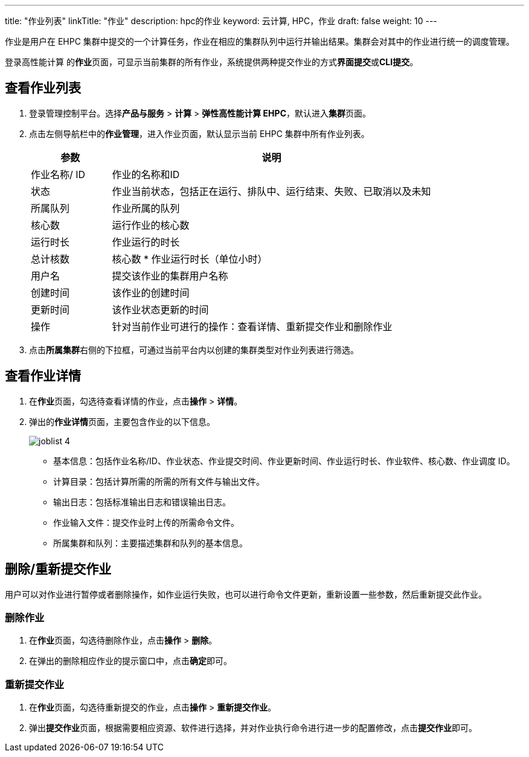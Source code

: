 ---
title: "作业列表"
linkTitle: "作业"
description: hpc的作业
keyword: 云计算, HPC，作业
draft: false
weight: 10
---

作业是用户在 EHPC 集群中提交的一个计算任务，作业在相应的集群队列中运行并输出结果。集群会对其中的作业进行统一的调度管理。

登录高性能计算 的**作业**页面，可显示当前集群的所有作业，系统提供两种提交作业的方式**界面提交**或**CLI提交**。


== 查看作业列表

. 登录管理控制平台。选择**产品与服务** > **计算** > **弹性高性能计算 EHPC**，默认进入**集群**页面。

. 点击左侧导航栏中的**作业管理**，进入作业页面，默认显示当前 EHPC 集群中所有作业列表。
//+
//image::/images/cloud_service/compute/hpc/joblist_1.png[jonlist_1]

+
[options="header",cols="1,4a"]
|===
|参数 |说明

|作业名称/ ID
|作业的名称和ID

|状态
|作业当前状态，包括正在运行、排队中、运行结束、失败、已取消以及未知

|所属队列
|作业所属的队列

|核心数
|运行作业的核心数

|运行时长
|作业运行的时长

|总计核数
|核心数 * 作业运行时长（单位小时）

|用户名
|提交该作业的集群用户名称

|创建时间
|该作业的创建时间

|更新时间
|该作业状态更新的时间

|操作
|针对当前作业可进行的操作：查看详情、重新提交作业和删除作业
|===


. 点击**所属集群**右侧的下拉框，可通过当前平台内以创建的集群类型对作业列表进行筛选。
//+
//image::/images/cloud_service/compute/hpc/joblist_2.png[jonlist_2]



== 查看作业详情

. 在**作业**页面，勾选待查看详情的作业，点击**操作** > **详情**。
//+
//image::/images/cloud_service/compute/hpc/joblist_3.png[jonlist_3]

. 弹出的**作业详情**页面，主要包含作业的以下信息。
+
image::/images/cloud_service/compute/hpc/joblist_4.png[]
+
* 基本信息：包括作业名称/ID、作业状态、作业提交时间、作业更新时间、作业运行时长、作业软件、核心数、作业调度 ID。
* 计算目录：包括计算所需的所需的所有文件与输出文件。
* 输出日志：包括标准输出日志和错误输出日志。
* 作业输入文件：提交作业时上传的所需命令文件。
* 所属集群和队列：主要描述集群和队列的基本信息。


== 删除/重新提交作业

用户可以对作业进行暂停或者删除操作，如作业运行失败，也可以进行命令文件更新，重新设置一些参数，然后重新提交此作业。

=== 删除作业

. 在**作业**页面，勾选待删除作业，点击**操作** > **删除**。

. 在弹出的删除相应作业的提示窗口中，点击**确定**即可。


=== 重新提交作业

. 在**作业**页面，勾选待重新提交的作业，点击**操作** > **重新提交作业**。


. 弹出**提交作业**页面，根据需要相应资源、软件进行选择，并对作业执行命令进行进一步的配置修改，点击**提交作业**即可。
//+
//image::/images/cloud_service/compute/hpc/joblist_7.png[jonlist_7]










